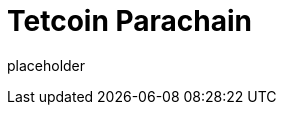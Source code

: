 
= Tetcoin Parachain

placeholder
//TODO Write content :) (https://github.com/tetcoin/tetcoin/issues/159)
